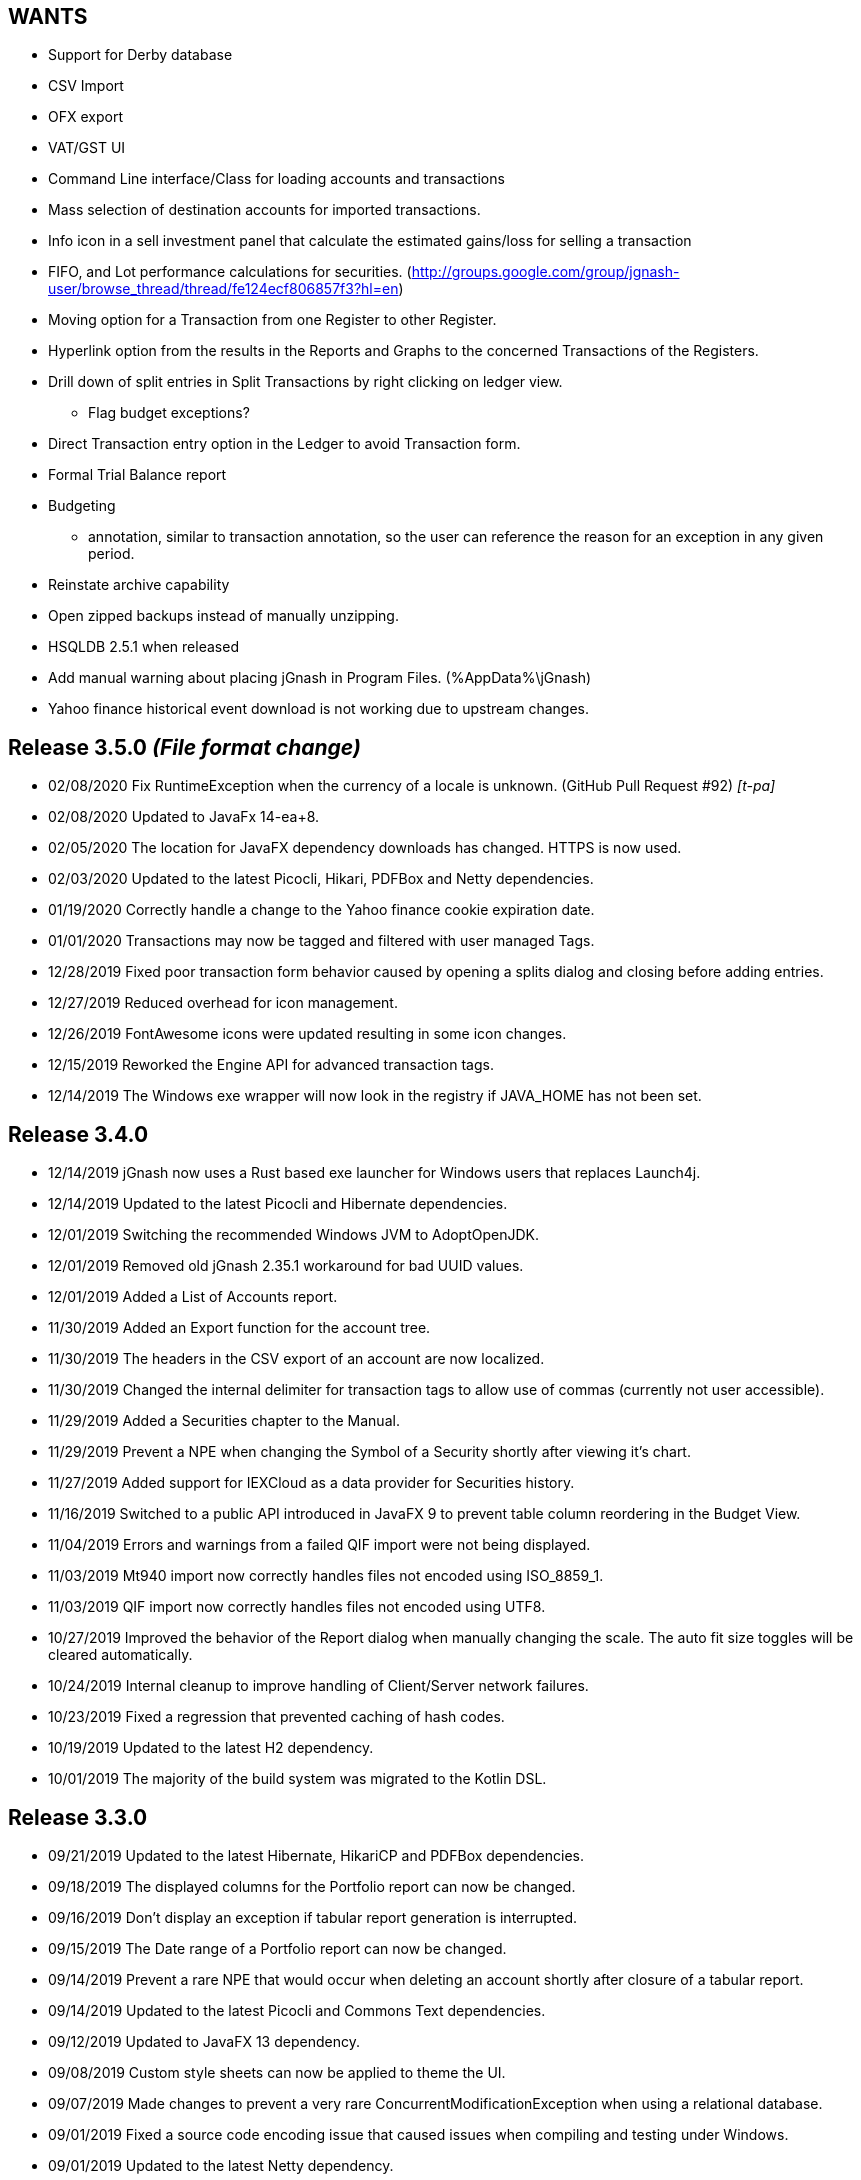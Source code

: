 == WANTS
* Support for Derby database
* CSV Import
* OFX export
* VAT/GST UI
* Command Line interface/Class for loading accounts and transactions
* Mass selection of destination accounts for imported transactions.
* Info icon in a sell investment panel that calculate the estimated gains/loss for selling a transaction
* FIFO, and Lot performance calculations for securities. (http://groups.google.com/group/jgnash-user/browse_thread/thread/fe124ecf806857f3?hl=en)
* Moving option for a Transaction from one Register to other Register.
* Hyperlink option from the results in the Reports and Graphs to the concerned Transactions of the Registers.
* Drill down of split entries in Split Transactions by right clicking on ledger view.
** Flag budget exceptions?
* Direct Transaction entry option in the Ledger to avoid Transaction form.
* Formal Trial Balance report
* Budgeting
** annotation, similar to transaction annotation, so the user can reference the reason for an exception in any given period.
* Reinstate archive capability
* Open zipped backups instead of manually unzipping.
* HSQLDB 2.5.1 when released

* Add manual warning about placing jGnash in Program Files. (%AppData%\jGnash)
* Yahoo finance historical event download is not working due to upstream changes.

== Release 3.5.0 __(File format change)__
* 02/08/2020 Fix RuntimeException when the currency of a locale is unknown. (GitHub Pull Request #92) _[t-pa]_
* 02/08/2020 Updated to JavaFx 14-ea+8.
* 02/05/2020 The location for JavaFX dependency downloads has changed.  HTTPS is now used.
* 02/03/2020 Updated to the latest Picocli, Hikari, PDFBox and Netty dependencies.
* 01/19/2020 Correctly handle a change to the Yahoo finance cookie expiration date.
* 01/01/2020 Transactions may now be tagged and filtered with user managed Tags.
* 12/28/2019 Fixed poor transaction form behavior caused by opening a splits dialog and closing before adding entries.
* 12/27/2019 Reduced overhead for icon management.
* 12/26/2019 FontAwesome icons were updated resulting in some icon changes.
* 12/15/2019 Reworked the Engine API for advanced transaction tags.
* 12/14/2019 The Windows exe wrapper will now look in the registry if JAVA_HOME has not been set.

== Release 3.4.0
* 12/14/2019 jGnash now uses a Rust based exe launcher for Windows users that replaces Launch4j.
* 12/14/2019 Updated to the latest Picocli and Hibernate dependencies.
* 12/01/2019 Switching the recommended Windows JVM to AdoptOpenJDK.
* 12/01/2019 Removed old jGnash 2.35.1 workaround for bad UUID values.
* 12/01/2019 Added a List of Accounts report.
* 11/30/2019 Added an Export function for the account tree.
* 11/30/2019 The headers in the CSV export of an account are now localized.
* 11/30/2019 Changed the internal delimiter for transaction tags to allow use of commas (currently not user accessible).
* 11/29/2019 Added a Securities chapter to the Manual.
* 11/29/2019 Prevent a NPE when changing the Symbol of a Security shortly after viewing it's chart.
* 11/27/2019 Added support for IEXCloud as a data provider for Securities history.
* 11/16/2019 Switched to a public API introduced in JavaFX 9 to prevent table column reordering in the Budget View.
* 11/04/2019 Errors and warnings from a failed QIF import were not being displayed.
* 11/03/2019 Mt940 import now correctly handles files not encoded using ISO_8859_1.
* 11/03/2019 QIF import now correctly handles files not encoded using UTF8.
* 10/27/2019 Improved the behavior of the Report dialog when manually changing the scale.  The auto fit size toggles
             will be cleared automatically.
* 10/24/2019 Internal cleanup to improve handling of Client/Server network failures.
* 10/23/2019 Fixed a regression that prevented caching of hash codes.
* 10/19/2019 Updated to the latest H2 dependency.
* 10/01/2019 The majority of the build system was migrated to the Kotlin DSL.

== Release 3.3.0
* 09/21/2019 Updated to the latest Hibernate, HikariCP and PDFBox dependencies.
* 09/18/2019 The displayed columns for the Portfolio report can now be changed.
* 09/16/2019 Don't display an exception if tabular report generation is interrupted.
* 09/15/2019 The Date range of a Portfolio report can now be changed.
* 09/14/2019 Prevent a rare NPE that would occur when deleting an account shortly after closure of a tabular report.
* 09/14/2019 Updated to the latest Picocli and Commons Text dependencies.
* 09/12/2019 Updated to JavaFX 13 dependency.
* 09/08/2019 Custom style sheets can now be applied to theme the UI.
* 09/07/2019 Made changes to prevent a very rare ConcurrentModificationException when using a relational database.
* 09/01/2019 Fixed a source code encoding issue that caused issues when compiling and testing under Windows.
* 09/01/2019 Updated to the latest Netty dependency.
* 08/26/2019 The selected file type was ignored when exporting a register and the extension was not specified within
             the filename.
* 08/25/2019 Properly restore the configured page size of a report if it's not a custom size.
* 08/25/2019 Expanded the auto-completion API to improve unit testing robustness.
* 08/25/2019 Fixed a regression that was causing a failure to load .h2.db files.
* 08/25/2019 Added a new option to save/restore prior report dates and added a Reset button.  The default start date
             is now the 1st day of the month.
* 08/12/2019 Backup files are no longer created unless the data file/database has been changed during a session.
* 08/11/2019 Consolidated CSS to make customization easier.
* 08/11/2019 Prevent a transaction form null pointer exception at shutdown when working with a multi-currency files.

== Release 3.2.1
* 08/10/2019 Updated to JavaFX 13-ea+11 dependency.
* 08/04/2019 Corrected the column sizing behavior of tabular reports with long values.
* 08/03/2019 Changed H2 relation databases to use Asynchronous access instead of NIO for safer file access.
* 08/03/2019 Fixed a bug that was causing File > Save As to force files to a .bxds file if a period existed within the
             file name's path other than the file extension.
* 08/03/2019 Internal deduplication and cleanup of relational database code.
* 08/03/2019 Update to the latest Hibernate dependency.
* 07/30/2019 Reduced console messages about ignored use of font Layout tables when creating tabular reports.
* 07/27/2019 Updated to the latest Commons Lang, Commons Text, Commons Collections, Commons CSV, Netty
             and Picocli dependencies.
* 07/23/2019 The Create / Modify Security form was not validating the reported Currency had been set.
* 07/21/2019 Fixed a very old UI bug that would prevent table column width restoration for locales that use a comma
             for a decimal separator.  It would also trigger unit test failures for the same locales.
* 07/09/2019 Fixed an issue that was preventing the jGnash.exe file from detecting Java on some systems.
* 07/09/2019 Improved bootloader behavior when determining "lib" location. (GitHub Issue #84) _[Raven Kopelman]_
* 07/07/2019 Selected tabular rows may now be copied to the clipboard using CTRL-C.

== Release 3.2.0
* 07/05/2019 Fixed a bug that was preventing entry of investment transaction gains or losses without using the detailed
             entry form and specifying a gains and loss account.
* 07/05/2019 Fixed a bug that was causing backup files and database conversions to save in the wrong location or
             fail completely if a period existed within the file name's path other than the file extension.
* 07/05/2019 The style of selected odd rows of TreeTables were not consistent with even rows.
* 06/30/2019 Updated to latest Netty and PDFBox dependencies.
* 06/30/2019 The manual was missing from the distribution.
* 06/30/2019 Converted the manual to Latex and moved to manual process to improve build performance.
* 06/15/2019 Improved the speed of detecting a non converging IRR calculation.
* 06/15/2019 Protect against Reminders without descriptions.
* 06/14/2019 Tabular reports may now be exported to a spreadsheet.
* 06/01/2019 Updated to the latest Hibernate dependency.
* 05/26/2019 The current budget period is now highlighted for easier identification.
* 05/26/2019 Selected table rows were not using the user configured focus color.
* 05/22/2019 Added a context menu to copy selected transactions to the clipboard.

== Release 3.1.0 __(File format change)__
* 05/19/2019 Added a Today button to the Budget toolbar for easy refocus of the current period.
* 05/18/2019 The starting month for Budgets is now configurable.
* 05/04/2019 Correction for reports with running totals between periods incorrectly hiding accounts when the
             'hide zero balance accounts' box is selected.
* 05/03/2019 Improved the size behavior for Alert dialogs on 4K displays (GitHub Issue #82)
* 05/02/2019 Updated to the latest Netty dependency.
* 04/28/2019 Cleaned up selection focus visual issues in the Budget view caused by poor JavaFX behavior.
* 04/28/2019 Protect against unwanted Budget column reordering.
* 04/28/2019 The account column width may now be changed in the Budget view.
* 04/28/2019 Updated to JavaFX 12.0.1 dependency
* 04/27/2019 The rounding mode and scale for Budgets is now configurable.
* 04/24/2019 A JavaFX exception was being thrown during underlying changes to a budget.

== Release 3.0.4
* 04/15/2019 The jGnash launch script now works correctly when double clicked in MacOS. (GitHub Pull Request #80) _[Pranay Kumar]_
* 04/14/2019 Disable the Portfolio report if there are not any investment accounts.
* 04/14/2019 A NPE could occur if the last investment account was deleted after showing the Portfolio report.
* 04/13/2019 Eliminated zero width spaces from the export of a register to a xls/xlsx file.
* 04/13/2019 Updated to latest POI and PDFBox dependencies.
* 04/07/2019 A Reminders chapter was added to the manual.
* 04/09/2019 Made the Enabled check box of the New Reminder dialog enabled by default.
* 04/07/2019 Improved shutdown speed if background events are occurring.
* 04/05/2019 Made internal changes to prevent race conditions during a shutdown.
* 04/05/2019 Calculate opening balance if user changes reconcile date. (GitHub Pull Request #79) _[Pranay Kumar]_
* 04/04/2019 Prevent an NPE caused by a race condition between recurring transactions being processed and an
             application shutdown in process. (GitHub Issue #78)
* 04/04/2019 Prevent accumulation of stale internal listeners that would result in wasted system memory and a slowdown
             during a long running session.

== Release 3.0.3
* 04/01/2019 Enhanced error handling for relational database to make identification of errors easier.
* 04/01/2019 Correct validation of numeric input when using a comma as a decimal separator. (GitHub Issue #77)

== Release 3.0.2
* 03/31/2019 Closing a register window with CTRL-F4 was not working.
* 03/31/2019 Added a command line option to bypass the bootloader.
* 03/31/2019 The wrong version information was being reported on the console when requested.
* 03/30/2019 Automatic column widths will now update correctly if numeric or date formats change.
* 03/30/2019 Use a full commodity format for the Total column in the investment register.
* 03/30/2019 Changes to preferred date and numeric formats will now trigger an immediate update of the active register.
* 03/29/2019 Improved detection and handling of invalid decimal input.
* 03/29/2019 Removed direct print support from the report dialog.  The user can use save the PDF and print it.
* 03/28/2019 Reimplemented the page format dialog for reports to address OSX issues and to allow custom paper sizes.
* 03/28/2019 Prevent an NPE from a race condition between a background security price update and an application shutdown.
* 03/27/2019 Prevent an NPE from occurring when closing after a report has been shown and GC is slow.
* 03/26/2019 Improved the update behavior when performing a Save As and when packing databases.
* 03/26/2019 The pack database action was not listing .mv.db files.
* 03/24/2019 Cleanup of language files to make translation and updates easier.

== Release 3.0.1
* 03/22/2019 Corrected a very rare concurrency exception when retrieving investment accounts using a relational database.
* 03/23/2019 Updated to the latest Hibernate dependency.
* 03/22/2019 Updated Russian translation. _[pchurzin]_
* 03/22/2019 Reporting would fail if Java encountered a font file it did not like.
* 03/21/2019 Fixed wrong currency symbol in Debit/Credit Columns if using a full format. (GitHub Issue #75)
* 03/19/2019 Do a better job of reporting bootloader network errors.
* 03/19/2019 Disabled Ctl-C shortcut for closing a file (Conflicts with a paste command).
* 03/18/2019 Prevent an exception from occurring if a default directory does not exist.
* 03/16/2019 Changed the download link in the Windows launcher to use a correct JDK.

== Release 3.0.0
* 03/14/2019 Updated to the latest H2 and Netty dependencies.
* 03/13/2019 Control of report resolution was added to the Balance Sheet and Net Worth reports.
* 03/12/2019 Corrected localization issues with the Default Currency and Locale selection dialogs.
* 03/12/2019 Updated to JavaFX 12 (Java 11 Compatible).
* 03/10/2019 Made the Options dialog accessible without a file loaded.
* 03/10/2019 Number formats can now be chosen using the Options dialog and are more consistent.  This allows full
             control of the display of register values and provides a work around for a known JDK 11 bug.
* 03/10/2019 Date format selection was moved to the Formats Tab in the Options dialog for UI consistency.
* 03/08/2019 Disabled generation of the faulty -fx.bat file in the distribution.
* 03/07/2019 Decimal fields now use an internal math interpreter instead of the Javascript interpreter.
* 03/05/2019 Updated to latest h2, Apache Poi, and sl4j dependencies.
* 03/05/2019 Minor internal changes to take advantage of Java 11 APIs.

== Release 3.0.0-b1
* 02/27/2019 jGnash is designed to operate with Java 11 and newer.
* 02/27/2019 Removed support for old Swing UI.
* 02/27/2019 Jasper is no longer used for report generation.  jGnash now uses it's own internal reporting API.

== Release 2.36.2
* 02/17/2019 Fixed an issue preventing the old Swing UI from running with Java 11 (Swing).
* 02/10/2019 Prevent an exception when importing odd OFX files using an XML declaration. (GitHub Issue #72)
* 02/10/2019 Update to the latest Hibernate, Netty, and HikariCP dependencies.  This improves compatibility with Java 9+.
* 01/14/2019 jGnash would not start on a early access version of Java 8 (Swing, Fx, GitHub Issue #71)
* 01/11/2019 Corrected an exception when the date picker was cleared and focus was lost (Fx, GitHub PR #70) _[pchurzin]_
* 12/24/2018 Updated Polish translation (Swing, Fx) _[Sławomir Szarkowicz]_
* 12/24/2018 Fixed several localization issues reported by Sławomir Szarkowicz.
* 12/24/2018 Corrected a Runtime exception when trying to create a new file for locales without a country specified (JavaFx, Bug #65) _[valnaumov]_

== Release 2.36.1
* 11/06/2018 Updated to the latest Commons CSV dependency.
* 11/05/2018 Potential fix for a ConcurrentModificationException when changing budget properties (Swing, Bug #64)
* 11/04/2018 Updated to the latest Hibernate, Netty, XStream, and JUnit dependencies.
* 11/01/2018 Adjust width of the date column to match entry format and font scale. (Fx, GitHub Issue #63)
* 10/07/2018 Improved handling of OFXv2 files with incorrectly escaped XML characters. (Swing, Fx, GitHub Issue #61)
* 10/01/2018 Currency exchange rate is working again.  Yahoo continues to lock down their API. (Swing, Fx) _[Pranay Kumar]_
* 10/01/2018 Updated German translation. (Swing, Fx) _[Alex Werz]_
* 09/30/2018 Fixed an NPE when an ISIN was not specified for a security. (Swing, Fx) _[Pranay Kumar]_
* 09/16/2018 The new file wizard would not behave correctly if the task list was used instead of stepping sequentially
             using the Next button. This also impacted the Import Wizard. (Fx)

== Release 2.36.0
* 09/13/2018 Enhanced the MT940 parser to allow for an optional currency designator in decimal values. (Swing, Fx) _[Alex Werz]_
* 09/13/2018 Reinstated check and correct for data files with multiple root accounts and config objects. (Swing, Fx)
* 09/13/2018 The Fx interface now uses picocli for command line processing. (Fx)
* 09/13/2018 The old Swing interface no longer supports command line processing. (Swing)
* 09/10/2018 Fixed a bug that was preventing initialization of a new user specified portable preference file. (Fx)
* 09/09/2018 Fixed a random stability issue with client / server operation discovered during unit testing. (Swing, Fx)
* 09/09/2018 Updated to the latest Apache POI dependency.
* 09/09/2018 Updated manual with proper use of escape characters on the command line for file names.
* 09/06/2018 Dropped use of log4j as it is no longer a needed dependency.

== Release 2.35.1
* 08/26/2018 Updated to the latest Netty dependency.
* 08/25/2018 Fixed a bug when loading files using a very old UUID format. (Swing, Fx)
* 08/24/2018 Fixed several large memory leaks in the jGnashFx user interface. (Fx)
* 08/18/2018 Tightened up API for adding and removing securities to accounts to prevent corruption.
* 08/17/2018 Updated to the latest Hibernate dependency.

== Release 2.35.0 __(File format change)__
=== Notes:
Relational databases will need to be saved to a .xml or .bxds file format in the prior release of jGnash.  They may
be saved back to a relational database format afterwards.

* 08/12/2018 Fixed a layout bug that was preventing the Investment Transaction dialog from showing the full form.  (Fx)
* 08/12/2018 Improved the layout behavior of the Transaction dialog.  (Fx)
* 08/12/2018 Fixed a bug that was causing decimal artifacts to occur in empty rows of the reminders table when using
             Java 10. (Fx)
* 08/12/2018 Prevent an "illegal reflective access operation" from occurring on Java 9 and newer.
* 08/10/2018 Reimplemented the detailed gains and loss control to support use in Java 10. (Fx)
* 07/29/2018 Changes were made to make migration to Java 10+ easier.
* 07/29/2018 Use Stax instead of kxml to make migration to Java 10+ easier.
* 07/28/2018 Migrated test system to JUnit 5.
* 07/28/2018 Updated to the latest Netty dependency.
* 07/06/2018 Reduced memory usage and improved performance for relational database users.
* 07/01/2018 Removed support for handling old XML file formats from 2017 and detection of 1.x files.
* 07/01/2018 Removed Dump Heap button from Console Dialog because API use is restricted in Java 9 and newer. (Swing)
* 06/24/2018 Replaced c3p0 with HikariCP for reduced application size and improved performance.
* 06/24/2018 Updated to the latest Hibernate dependency.  This breaks schema compatibility with older relational
             database files.
* 06/24/2018 Dropped support for the old jgnash Hibernate persistence unit / schema.

== Release 2.34.1
* 06/07/18 Updated Russian translation. (Swing, Fx) _[pchurzin]_
* 06/07/18 Updated to the latest Hibernate, Netty, Hsqldb, and DynamicJasper dependencies.
* 06/06/18 Remove stale relational database lock files if a crash had occurred.
* 03/28/18 Updated to the latest H2 dependency.
* 02/06/18 Improved snooze behavior for reminders. (Fx) _[leeboardtools]_
* 02/05/18 Corrected a race condition in the transaction register that would cause a rare sorting issue and IndexOutOfBoundsExceptions. (Fx)
* 02/03/18 Updated to the latest Netty dependency.
* 02/02/18 Corrected an IllegalStateException when manually reconciling transactions. (Fx)
* 01/12/18 Nested Investment accounts were summing with small fractional errors depending on Market price. (Swing, Fx)

== Release 2.34.0
* 01/06/18 Significant update to the Polish translation _[Sławomir Szarkowicz]_
* 01/06/18 Updated to latest Netty dependency.
* 12/10/17 Another significant update for the zh-ch locale translation. (Swing, Fx) _[kevinzhwl]_
* 12/02/17 The Portfolio report now calculates Internal Rate of Return. (Swing, Fx) _[t-pa]_
* 11/28/17 Improve MT940 import to handle Kontobezeichung (Swing, Fx) _[laeubi and sschuberth]_
* 11/22/17 Prevent a deadlock due to a poor or corrupt printer configuration at the OS level. (Swing, Fx)
* 11/22/17 Fixed a Platform thread exception on exit when the application was closed soon after closing a Reminder dialog. (Fx)
* 11/19/17 Expanded the import filter script interface to allow advanced manipulation of ImportTransactions. (Fx)
* 11/18/17 Switched from Opencsv to Apache Commons CSV for exports to reduce distribution size and dependencies. (Swing, Fx)

== Release 2.33.2
* 11/12/17 The opening Reconcile dialog now has a button to calculate ending balance based on the closing date. (Fx) _[Pranay Kumar]_
* 11/11/17 The Reminders dialog would not close properly if dismissed with a button. (Fx)
* 11/11/17 The Reminders dialog was not correctly restoring the last used snooze period. (Fx)
* 11/11/17 Corrected a Hibernate configure error for Account objects that may have been causing subtle bugs. (Swing, Fx)
* 11/08/17 New workaround for Yahoo discontinuing a portion of their Securites history API. (Swing, Fx)
* 11/06/17 Correct handling of special characters when importing OFX files. (Swing, Fx, GitHub Issue #35)
* 11/06/17 Ignore cash transfers for dividends in realized gains calculations. (Swing, Fx) _[t-pa]_
* 11/06/17 Significant update for the zh-ch locale translation. (Swing, Fx) _[kevinzhwl]_
* 10/22/17 Updated to latest Hibernate and Netty dependencies.
* 08/19/17 Switched from a MD5 to SHA-256 hash function for encrypted client / server operation. (Swing, Fx)
* 08/19/17 Protect against the import of an OFX file with malicious content. (Swing, Fx)

== Release 2.33.1
* 08/18/17 Corrected an issue with optimal Date storage in xml and bxds files caused by a regression introduced in 2.33.0
* 08/16/17 The OFX export will now generate required information for transfer between accounts. (Swing, Fx)
* 08/15/17 Simple use of portable preferences was failing with use of -p or --portable. (Swing, Fx)
* 08/15/17 Display a console message with the successful uninstallation of application preferences. (Swing, Fx)
* 08/15/17 The command line help system was not being displayed on the console correctly. (Swing, Fx)
* 08/14/17 OFX import now supports transfers between accounts. (Fx)
* 08/13/17 The open dialog was incorrectly allowing selection of a file when a remote connection was selected. (Fx)
* 08/13/17 Internal were changes made to allow operation with Java 9 with the addition of the command line option
           `--add-modules java.xml.bind`. (Swing, Fx)

== Release 2.33.0
* 08/11/17 Updated to the latest Netty dependency.
* 08/09/17 Implemented amortized payments for the Fx interface. (Fx)
* 07/31/17 Build system has been converted to Gradle.  Unix executable shell scripts are now provided.
* 07/31/17 Updated to the latest jopt-simple dependency.
* 07/09/17 Updated to the latest DynamicJasper and JasperReports dependencies.
* 07/09/17 Updated to the latest Apache POI dependency.
* 07/02/17 Further improvements to handling Yahoo Fiance API errors.
* 07/02/17 Potential fix for a Budget Exception occurring when OSX users are using a relational database.
* 06/19/17 Added a command button to execute a Reminder on demand. (Fx)
* 06/16/17 Updated to the latest Netty dependency.
* 06/16/17 Updated to the latest XStream dependency.
* 06/16/17 Updated to the latest H2 database dependency.

== Release 2.32.0
* 06/13/17 Updated to the new Yahoo Finance API for retrieving historical stock price information.
* 06/12/17 The security history chart would incorrectly show a prior chart if no data existed. (Fx)
* 06/11/17 Updated to the new Yahoo Finance API for retrieving dividend and stock split information.
* 06/03/17 Expanded the manual content for importing transactions.
* 06/03/17 Fixed a regression that was preventing the selection of the transaction's account when importing. (Fx)
* 05/30/17 Added the ability to pre-process imported transaction memos and payees using user supplied JavaScript. (Fx)
* 05/28/17 Minor improvements to the button behavior when editing the transaction number list. (Fx)
* 05/22/17 Updated to the latest Netty dependency.
* 05/14/17 Minor internal changes to remove the dependency on ControlsFX. (Fx)
* 05/14/17 The Enter button should be disabled if the form is not valid for investment transactions and split entries. (Fx)
* 05/13/17 Reworked exchange rate popup because display quality was inconsistent when first shown. (Fx)
* 05/11/17 Fixed missing icons for the currency exchange rate dialog. (Fx)

== Release 2.31.0
* 05/10/17 Added a General configuration option to allow full manual control of table column widths. (Fx)
* 05/10/17 The Options dialog now remembers the last tab that was used. (Fx)
* 05/08/17 Corrected handling of OFX files written with a windows-1252 character set. (Swing, Fx)
* 05/08/17 Prevent ghosting horizontal scrollbars when resizing the main window. (Fx)
* 05/07/17 Table Column sizes (register & reconcile) are now correctly remembered, restored, and scaled. (Fx)
* 05/06/17 Updated to the latest Netty dependency.
* 05/06/17 The reminder dialog now closes itself automatically if it was shown in the background while a file close was
           started concurrently. (Fx)
* 04/28/17 Dependency on FontAwesomeFx is no longer needed. (Fx)
* 04/24/17 Updated to the latest H2 database dependency.
* 04/17/17 Yahoo Security Download now requires use of HTTPS for downloads. (Swing, Fx)
* 04/17/17 Improved sizing of the open dialog for the Fx interface (Fx, GitHub Issue #25) _[Pranay Kumar]_
* 04/17/17 Cleaned up build system.  JGoodies dependencies now come from Maven Central
* 04/15/17 Updated to the latest Hibernate and HSQLDB dependencies.
* 04/10/17 Corrected an IndexOutOfBoundsException occurring during Transaction import (OFX, QIF) of a quantity not large
           enough to fill the table. (Fx)
* 04/09/17 Entry of date separators is now more flexible and allows use of ',' '.' '/' and '\' characters for all locales. (Fx)
* 04/09/17 Relaxed date entry requirements.  Single digit months may be now be typed in. (Swing, Fx)
* 04/09/17 The Account Register report was not reporting split entries correctly and consistent with the UI. (Fx)

== Release 2.30.0
* 04/09/17 Fixed a bug that was causing Buy and Sell transactions not using the cash balance of the investment account
           to generate an incorrect cash account amount. (Fx)
* 04/06/17 Fixed an issue with importing OFX 1.x files with ugly white space formatting. (Swing, Fx)
* 03/30/17 Added support for the H2 MVStore database file format.
* 03/30/17 Updated to the latest H2 database dependency
* 03/26/17 Updated to the latest Hibernate dependency.
* 03/25/17 The payee for Reinvested Dividends was not being generated correctly. (Swing, Fx)
* 03/24/17 OFX import of investment transactions is supported for Buys, Sells, Dividends, and Reinvested Dividends.
* 03/22/17 Corrected a random IllegalStateException occurring during transaction edits. (Fx)
* 03/11/17 Updated to the latest Netty dependency.

== Release 2.29.0
* 02/25/17 Improved UI performance when performing large batch updates of transactions. (Fx, GitHub Issue #23)
* 02/24/17 Updated to the latest Hibernate dependency.
* 02/22/17 Backup files were not being preserved correctly in some instances depending on the pattern of the file names
           in the same directory and if they contained a '-' character. (Swing, Fx)
* 02/13/17 jGnashFx Users are required to use Java 8 Update 71 or newer due to critical Java bugs. (Fx)
* 02/11/17 Clicking on an Income or Expense bar within the Income Expense Bar Chart will show the details for the
           period within a pie chart. (Fx) _[Pranay Kumar]_
* 02/07/17 Improved UI behavior when performing a large batch delete of transactions. (Fx)
* 02/06/17 An OFX import now prevents initial assignment to the wrong account type. (Fx)
* 02/03/17 Updated to the latest Netty and JOpt Simple dependencies.
* 02/01/17 Fixed a StringIndexOutOfBoundsException that was occurring when escaping out of a text field on MacOS. (Fx)
* 01/30/17 Fixed a NPE that was occurring when importing transactions. (Fx)
* 01/30/17 Corrected an OFX import regression that reduced effectiveness of detecting a duplicate import. (Swing, Fx)
* 01/29/17 Entity trash was being checked too frequently. (Swing, Fx, GitHub Issue #21)

== Release 2.28.4
* 01/26/17 Fixed an OFX import bug.  File header was in an unanticipated format that prevented correct identification.

== Release 2.28.3
* 01/23/17 Manual was expanded with specifics of transaction entry
* 01/20/17 Updated to the latest Hibernate and HSQLDB dependencies.
* 01/18/17 Corrected a performance regression loading and saving bxds and zip files introduced in 2.28.0.
* 01/17/17 Updates and  corrections to translations.  Parts of text for some languages were corrupt due to an editor bug.
* 01/15/17 More stability improvements when under heavy background loads and using a relational database.

== Release 2.28.2
* 01/14/17 Corrected a bug with file locking on Windows OS.
* 01/14/17 Added the Account and Amount columns to the Reminders table. (Fx)
* 01/14/17 Corrected errors with the Polish translation. (Sławomir Szarkowicz)
* 01/14/17 Fixed a regression that removed the Ticker/Investment column from the Investment account register. (Fx)

== Release 2.28.1
* 01/14/17 Corrected issues with inconsistent behavior of the reported memos of split transactions. (Swing, Fx)
* 01/14/17 Updated to the latest Netty dependency.
* 01/08/17 The Investment Register was not sizing the Quantity column correctly. (Fx)
* 01/08/17 Fixed an IllegalArgumentException that was occurring if the option "Next time jGnash starts" was used when
           dismissing the Reminders dialog. (Fx)
* 01/08/17 jGnash now uses a priority based model for the handling of internal tasks to prevent deadlocks from
           background operations.  This corrects some reported bugs with random freezing and hanging of the UI. (Swing, Fx)
* 01/07/17 Updated to the latest Hibernate dependency.
* 12/01/16 Corrected an NPE that was occurring during import of a OFX/QFX files. (Fx)
* 11/30/16 Improved the behavior of background removal of securities history.

== Release 2.28.0
* 11/27/16 Added the transaction timestamp to the CSV export. (Swing, Fx)
* 11/27/16 The xls and xlsx Account exports were broken by the addition of timestamps in Release 2.27.0. (Swing, Fx)
* 11/27/16 Updated to the latest Hibernate, DynamicJasper, JasperReports and OpenCSV dependencies.
* 11/26/16 The Account Register report was broken by the addition of timestamps in Release 2.27.0. (Fx)
* 11/26/16 An exception was occurring if Budgeting was being used and the window was too small to display data. (Fx)
* 11/26/16 Corrected sizing issues in the Budget interface if the screen was very wide and the budget was configured to
           use a small number of periods. (Fx)
* 11/26/16 Column widths are preserved so automatic column width resizing is less notable. (Fx)
* 11/26/16 Fixed a NPE triggered by a file load while a file is already being loaded. (Fx)
* 11/24/16 Columns were not resize correctly when adding or removing transactions. (Fx)
* 11/24/16 Delay the upgrade notification a bit more for a cleaner startup for some users. (Fx)
* 11/23/16 Added capability to cull down unneeded securities history as a background operation. This can reduce file
           size and improve overall performance. (Fx)
* 11/23/16 Improved performance when using a relational database and updating securities history. (Swing, Fx)
* 11/20/16 jGnash would stall and appear to be hung if a large group of transactions or security history was being
           removed when using a relational database. (Swing, Fx)
* 11/14/16 Corrected a rare ConcurrentModificationException on systems under heavy loads. (Swing, Fx)
* 11/08/16 Account ComboBox selection can be made using the first letter of the account. (Fx) _[Pranay Kumar]_
* 11/08/16 Up and Down arrows can be used for selection within the Transaction number box
* 11/05/16 Improved visual feedback for placeholder accounts and sums in the Budget interface. (Fx) (Feature Request 116)

== Release 2.27.0
* 11/05/16 Improved window positioning behavior on multi-monitor systems. (Fx)
* 11/05/16 The Budget Goals dialog had the wrong title and layout behavior was poor. (Fx)
* 11/03/16 Budgets results may now be display as running totals instead of per period values. (Fx)
* 10/26/16 Improved the density and layout stability of the budget view. (Fx)
* 10/24/16 Added selection buttons to the Reminders notification dialog to reduce required effort. (Fx)
* 10/24/16 The Periodic Account Balance chart was improved with more selectable periods and better button names. (Fx)
* 10/24/16 The Income and Expense bar chart was freezing due to an infinite loop. (Fx) _[Pranay Kumar]_
* 10/24/16 Improved stability of test and build for slow or virtualized systems.
* 10/23/16 The focus and accent colors for the Fx UI can now be changed. (Fx)
* 10/22/16 Corrected some font scaling issues within the UI. (Fx)
* 10/22/16 Improved column layout behavior when changing the default font scale. (Fx)
* 10/18/16 Transaction timestamps are now strictly controlled.  Alternation of a transaction including reconciliation
           will alter the timestamp.
* 10/18/16 A transaction entry timestamp column has been added to the register.  It is hidden by default. (Fx)
* 10/17/16 Prevent an IllegalArgumentException from occurring if a default or prior directory is missing when attempting
           to select a file. (Fx)
* 10/16/16 Added an option to control how Bayesian model matches transactions to accounts when importing. (Fx)
* 10/16/16 Make the last selected transaction account sticky for the OFX/QIF/MT940 Import wizard. (Fx)
* 10/14/16 The OFX/QIF/MT940 Import wizard was not displaying consistent precision for transaction amounts. (Fx)

== Release 2.26.1
* 10/13/16 Binary and XML files were not loading in the Fx interface. (Fx)

== Release 2.26.0 __(File format change)__
=== Notes:
H2 databases will be upgraded automatically.

HyperSql (*.script) databases will need to be saved to another file format in the prior release of jGnash.  They may
be saved back to a HyperSql database afterwards.

* 10/12/16 Added an option to invert the sign of Credit, Liability, Equity, and Income accounts for the Periodic
           Account Balance chart.
* 10/10/16 Fixed another transaction and security history concurrency bug for relational databases. (Swing, Fx)
* 10/09/16 The initial check for recurring transactions / reminders was taking too long. (Fx)
* 10/04/16 Add utility method to pack and upgrade older databases. (Fx)
* 09/07/16 Added work around for JavaFx bug JDK-8132897. Using a ComboBox was causing an application crash when running
           on the Windows platform. (Fx)
* 09/03/16 Improved predictability of the sort order of transactions with the same date without an assigned transaction
           number. (Swing, Fx)
* 08/29/16 Internal cleanup, removal of duplicated code.
* 08/28/16 The Open dialog was not behaving correctly if a remote connection was used for the prior session. (Fx)
* 08/21/16 Updated to the latest Hibernate dependency.  HyperSql (*.script) users will need to save to a different file
           format before updating to this release.  You may revert back to HyperSql after the upgrade.
* 08/21/16 Removed support for corrections to older file formats (Prior to release 2.22.0).  Existing files must have
           been loaded with jGnash release 2.22 - 2.25 prior to using with this release.

== Release 2.25.0
* 08/20/16 JavaFx interface is now considered stable for daily use.  Remove -ea suffix off executables. (Fx)
* 08/16/16 Fixed a rare transaction and security history concurrency bug for relational databases. (Swing, Fx)
* 08/11/16 Running totals for Spit transaction forms were not updating correctly. (Fx)
* 07/10/16 Command line options have changed, they now use '--' instead of '-'. See the manual for details. (Swing)
* 07/05/16 Integrated help has been removed from the Swing interface.  Help is provided with the supplied Manual.pdf.
         The old help system was limiting the type and quality of documentation that could be generated. (Swing)
* 07/05/16 The Check Designer Dialog button texts were not displayed correctly. (Swing)
* 07/04/16 The mt940 import now works with the Fx interface. (Fx)
* 07/04/16 Plugin API has been changed to allow a plugin to support the Swing and Fx interface. (Swing, Fx)
* 07/02/16 Plugin API implemented for the Fx interface. (Fx)
* 06/30/16 Plugins may now be placed in $HOME/.jgnash/plugins for *nix based OS's or
         C:\Users\user\AppData\Local\jgnash\plugins for Windows users. This makes upgrades easier for custom plugins.
* 06/26/16 Plugins were not being loaded from the correct location.  This prevented the mt940 plugin from loading. (Swing)
* 06/26/16 Added print capability and a status bar to the transaction attachment viewer. (Fx)

== Release 2.24.0
* 06/23/16 Improved performance for loading large files, working with large accounts and reports. (Swing, Fx)
* 06/22/16 Fixed some bugs related to editing of split transactions. (Fx)
* 06/22/16 Enable use of concatenated memos within the Swing interface. (Swing)
* 06/19/16 Improve handling of JDBC connection errors. (Swing, Fx)
* 06/19/16 The Fx UI would not completely shut down in some rare instances. (Fx)
* 06/18/16 Shutdown of server was not working correctly. (Fx)
* 06/17/16 Implemented use of command line options for the Fx interface.  (Fx)
* 06/09/16 Implemented the Payee Pie chart for the Fx interface.  (Fx)
* 06/02/16 The Income and Expense Pie chart now uses a DoughnutChart variation. (Fx)
* 05/27/16 Update to the latest Netty and include only the needed dependencies. (Swing, Fx)
* 05/26/16 Improved the name of the application in the OSX and Gnome global menu. (Fx)

== Release 2.23.0
* 05/14/16 Added the Periodic Account Balance report. (Fx)
* 05/04/16 Implemented the Reminders dialog for the FX interface. (Fx)
* 05/03/16 Implemented the "Shutdown Server" command for the FX interface. (Fx)
* 05/03/16 Added access to the Budget Manager from the Tools Menu. (Fx)
* 05/02/16 Implemented "File | Save As" capability for the FX interface. (Fx)
* 05/02/16 Implemented Password Change capability for relational databases. (Fx)
* 05/01/16 Modified transactions were not refreshing consistently in the register table. (Fx)
* 04/26/16 Fixed import of an account tree when using a relational database. (Swing, Fx)
* 04/25/16 Added Account structure import and export capability. (Fx)
* 04/24/16 Display a wait indicator when a generating a large report. (Fx)
* 04/24/16 Added the Account Register Report. (Fx)
* 04/24/16 Added a Memo specific column to the investment register table and separated the Investment column (Fx)
* 04/17/16 Added an option to the split entry dialog to automatically concatenate the memos of split transactions.
         This will reduce file size if used and reduces split transaction entry effort. (Fx)
* 04/15/16 Display a message at startup when a newer version is available for download. (Swing, Fx)
* 04/10/16 Language files now use UTF-8 file encoding. (Swing, Fx)

== Release 2.22.1
* 04/03/16 Fix for Fx UI font scaling issues for locales that use a comma for the decimal separator. (t-pa)
* 03/29/16 Preserve the tree structure in budget exports. (t-pa)
* 03/28/16 Fixed random deadlocks when loading budgets in the Swing interface. (t-pa)
* 03/28/16 Corrected budget calculations for mixed child account types. (t-pa)
* 03/28/16 Added Polish translation (Sławomir Szarkowicz)
* 03/22/16 Fixed broken OFX export.
* 03/09/16 Correct issues with table column widths sizing themselves incorrectly. (Fx)
* 03/07/16 Budgets were not calculating net period amounts correctly for income and expense accounts. (Bug #216) (Swing, Fx)
* 02/28/16 Enable automatic load of the last file for the Fx interface. (Fx)
* 02/28/16 Force the Fx interface on Windows to use 95% font scaling for work around potential Hi-DPI display bugs. (Fx)
* 02/28/16 NPE was occurring when editing transactions with an empty payee or memo's. (Fx)
* 02/28/16 OFX/QFX files with a capitalised file extension were not visible for import. (Fx)

== Release 2.22.0 __(File format change)__
* 02/20/16 Fixed behavior of manual date input.  It would sometimes reposition the caret and ignore input. (Fx)
* 02/18/16 Fixed a bug that was preventing removal of stale data from the relational database file formats.
* 02/14/16 Changed storage format for Budgets
* 02/09/16 Enable Menu mnemonics for platforms that support it (Fx, Windows).  Changed mnemonics design so it is easier
         for translation and works for both Swing and Fx interfaces.
* 02/08/16 Added the Net Worth Report. (Fx)
* 02/06/16 Added the Balance Sheet Report. (Fx)
* 02/05/16 Added the Profit Loss Report. (Fx)
* 01/29/16 Added the Portfolio Report. (Fx)
* 01/29/16 The running balance in the register was not updating correctly with transaction changes. (Fx)
* 01/25/16 The transaction number ComboBox would not always capture a manually entered value. (Fx)
* 01/18/16 Incorrect accounts were available for selection in the account ComboBox. (Fx)
* 01/10/16 Added the Monthly Account Balance CSV export report to the jGnashFx UI. (Fx)

== Release 2.21.0
* 01/09/16 Fixed a bug that was causing Investment Accounts to loose Securities resulting in exceptions.  It was triggered
         when a Security was added to more than one Investment Account and only users of a relational database would be
         impacted. Files will be repaired automatically (Swing, Fx)
* 01/06/16 Fixed a regression that was preventing creation of new Reminders. (Fx)
* 01/06/16 The Reminder table was not updating correctly after a new recurring event had occurred. (Fx)
* 01/04/16 The Account type was being corrupted for top level accounts when editing properties. (Fx)
* 01/04/16 The default account type was not the same as the parent when creating a new account. (Fx)
* 12/27/15 Set an explicit and stable sort order for budget account groups. (Swing, Fx)
* 12/14/15 Added an Income / Expense Bar Chart report to the jGnashFx UI. (Fx)
* 12/13/15 Month labels for tabular reports were off by one. (Swing)
* 12/13/15 Added the Profit and Loss text report to the jGnashFx UI. (Fx)
* 12/12/15 Added an Income / Expense Pie Chart report to the jGnashFx UI. (Fx)
* 12/12/15 The Profit and Loss text report was failing to execute. (Swing)
* 12/08/15 An option to remember the last used transaction tab has been added. (Fx)
* 12/07/15 An option to change button order has been added if you do not like the OS default. (Fx)
* 11/27/15 The budget view will automatically focus the current period when first displayed. (Fx)
* 11/27/15 Fixed an IndexOutOfBounds exception when reducing the displayed period count for a budget. (Fx)
* 11/27/15 Improved column sizing for the account summary table within the budget view. (Fx)
* 11/26/15 Improved general dialog sizing and positioning behavior. (Fx)
* 11/24/15 The transaction register may now be filtered/searched by date, reconciled state, memo, and payee. (Fx only)

== Release 2.20.0
* 11/22/15 Fixed several potential locale specific bugs.
* 11/17/15 Added a context menu to the account tree table. (Fx)
* 11/16/15 Right aligned decimal values in the account tree table. (Fx)
* 11/16/15 Fixed the account code editing behavior from within the account tree table. (Fx)
* 11/16/15 Completed implementation of Budgeting for the jGnashFx UI.
* 11/15/15 Reduced distribution size by excluding compile time dependencies.
* 11/11/15 Budgeting now uses the ISO 8601 standard for handling weekly periods for consistency. (Swing)
* 11/11/15 Fixed several budgeting bugs related to 53 week years. (Swing)
* 11/10/15 Fixed an error that would occur when creating a new file and the given filename extension did not match the selected file type. (Fx)
* 11/10/15 Duplicate tabs were being created and an exception thrown when creating a new file. (Fx)
* 11/05/15 Added the ability to change the default date format to something other than the locale default. (Swing, Fx)
* 10/31/15 Fixed a file version check bug that was causing asset and liability accounts to lose their budget visibility.
* 10/31/15 Internal test framework should not leave files lying around anymore.
* 10/28/15 Fixed a bug with account combos not retaining their initial value. (Fx)
* 10/27/15 Improved font appearance by forcing smoothing type to gray. (Fx)
* 10/25/15 The last used tab of the primary interface is now restored at startup. (Fx)
* 10/24/15 Windows were not saving their size and location because of a race condition. (Fx)
* 10/24/15 Transaction number combo box was not working correctly. (Java Bug JDK-8136838 Fx)
* 10/18/15 Improved the column packing speed of the transaction register. (Fx)
* 10/17/15 The base font size will need to be reset after some code cleanup. (Fx)
* 10/17/15 Avoid extraneous automatic securities price updates during the weekend if at least one has occurred.
* 10/14/15 Fixed a race condition in the account ComboBox resulting in NPE when creating a new account. (Bug #212) (Fx)
* 10/14/15 Increase the darkness of the alternating tabular data row color from 2% to 6%. (Fx)
* 10/11/15 Added keyboard accelerators. (Fx)

== Release 2.19.0
* 10/10/15 Cleaned up Transaction Import API.  External import plugins will need to be updated.
* 10/09/15 Updated to latest Netty release
* 10/08/15 Improved layout behavior for investment transaction forms. (Fx)
* 10/07/15 Fixed a transaction entry bug when selecting the next available check number. (Fx)
* 10/05/15 Improved register layout. (Fx)
* 10/05/15 The reconcile button in the accounts list was not working. (Fx)
* 10/04/15 Fixed an NPE that could occur when creating a new account. (Fx)
* 10/04/15 Icons behave better when the base color and font size is changed. (Fx)
* 10/04/15 Implemented QIF import for the jGnashFx UI.
* 09/25/15 The QIF import utility has been improved to make a better determination of the date format automatically.
* 09/25/15 Some QIF imports would fail because of a date parsing regression in 2.17.0.
* 09/20/15 Fixed an OFX and QIF bug that was preventing matches of previous and manually entered transactions. (Swing, Fx)
* 09/20/15 Fixed an exception if an attempt was made to import an OFX or QIF file with a previously imported transaction. (Swing, Fx)
* 09/20/15 Implemented OFX import for the jGnashFx UI.
* 09/15/15 Fixed an exception when opening the Transaction Number configuration Dialog (Fx)
* 09/15/15 Added XLS, and XLSX files to the existing export capability of the transaction register (Swing)
* 09/15/15 Added CSV, OFX, XLS, and XLSX file export capability to the transaction register (Fx)
* 09/14/15 Fixed ellipse mark that made it into the Open toolbar button (Swing)

== Release 2.18.0
* 09/13/15 jGnashFx Early Access is now included with the distribution.
* 09/08/15 The NetWorth and BalanceSheet reports were not including Simple Investment account types.
* 09/06/15 Fixed QIF date parsing import bug introduced by 2.17.0
* 09/01/15 (FX) DatePicker now increments and decrements with use of vertical and horizontal scroll input
* 08/29/15 Remove support for importing jGnash 1.x files

== Release 2.17.1
* 09/01/15 Fix for a one day shift when converting Dates to LocalDates for XML and BXDS file formats.

== Release 2.17.0 __(File format change)__
* 08/28/15 Automatic backup preferences are now stored within the data file.  This is better for users working off of
         portable storage and multiple computers.  You will need to update your preferences with this release.
* 08/24/15 Securities historical charts now factor in stock splits and reverse splits.
* 08/23/15 The JavaFx UI for Securities history allows manual edits of split and dividend history.
* 08/16/15 File formats have changed and will not be backwards compatible with prior releases.
* 08/16/15 Added framework for handling historical information for stock splits and dividends. (File format change)
* 08/15/15 Migrated to use of the new Java 8 LocalDate classes.  This improves the overall application performance. (File format change)
* 08/12/15 Added RTF, and DOCX export capability for tabular reports.
* 08/12/15 Updated to the latest DynamicJasper.
* 08/11/15 Removed unused dependencies from the distribution files and build system.
* 08/02/15 Dependencies updates.
* 08/02/15 Temporally disable SSL jdbc connections until some bugs are sorted out.
* 08/02/15 Encrypt client/server communications if a password is specified without requiring explicit enabling of encryption.
* 07/31/15 Fixed a bug that would cause transfers of attachments in client/server mode to fail under Windows OS
* 07/26/15 The exchange rate dialog was not showing the close button and the clear button was in the wrong location.
* 07/22/15 Fixed a rare concurrency issue when updating securities history
* 07/20/15 Fixed an issue with historical investment downloads timing out when using a relational database.
* 07/11/15 Fixed issues when exporting an account structure when using a relational database.
* 07/10/15 Removed the days past due field in recurring form.  It's not needed because we have a Due date column now.
* 07/09/15 Add Last Posted date and Due date columns to the reminder table for easy reference
* 07/09/15 Add new capability to create a new recurring transaction from an existing transaction (context menu in the register)

== Release 2.16.0 __(Java 8)__
* 07/03/15 Dependencies updates, fixes for some Hsqldb database issues and minor performance improvements.
* 06/26/15 General cleanup and internal changes to support the new FX user interface in development.
* 05/31/15 An exception would occur if a Security was removed immediately after it was created and loaded with history (Bug #208)
* 05/31/15 Changed the reconcile checkbox to support three states for not-reconciled, cleared, and reconciled.
* 05/25/15 Return of Capital transactions were not being shown in the register table correctly.
* 05/14/15 Autocomplete now makes better choices for debit and credit transactions.
* 03/14/15 Ensure directory has been created first before trying to write a file.
* 03/14/15 Historical import dialog for securities did not correctly preset the prior month as intended.
* 03/14/15 Java 8 is now required for 2.16.0 and newer


== Release 2.15.2
* 02/12/15 Add tooltip to the investment gains and fees details buttons
* 02/09/15 SecurityHistoryNodes are now immutable to prevent database corruption
* 02/08/15 Insure resource cleanup if an SQL error is thrown
* 01/31/15 Fix for potential resource leak when exporting budgets to a spreadsheet
* 01/24/15 Fix sorting issues with securities and currency history dialogs
* 01/23/15 Initial sort order for security history was incorrect for XML and BXDS file formats
* 01/22/15 Dependencies updates, fix for some H2 database and Hibernate warnings

== Release 2.15.1
* 12/24/14 Fixed import of an exported account tree
* 12/24/14 Fixed security price import from Yahoo UK

== Release 2.15.0 __(File format change)__
* 12/07/14 Display a warning dialog if loan amortization is not configured instead of logging to the status bar.
* 12/03/14 Correct database at load if a transaction was incorrectly marked as orphaned and removable.
* 11/26/14 The simple investment account type was moved to it's own group to improve program logic
* 11/23/14 Active Account Securities were not marked to prevent removal in the Account Properties dialog.
* 11/22/14 Updated Spanish translation (Marcelo Abeldaño)
* 11/21/14 Reminder transactions were being incorrectly identified as orphaned.
* 11/12/14 Improved sort capability.  Accounts are now sorted by an account code and then by name.
* 11/11/14 Added a Code property to Accounts. Codes can be change to suit users needs. (Changes file format)
* 11/09/14 Improved reconciliation behavior.  Reconcile Settings are remembered from prior sessions and are intelligently updated.
* 11/09/14 Add sorting capability to the reconcile dialog tables.
* 11/08/14 A dialog will now be displayed when the file has been automatically upgraded and a backup of the old version made.
* 11/08/14 Relational database files will be altered automatically to address Hibernate Bug #HHH_9389
* 11/06/14 Settings for background updates of exchange rates and securities were moved into the data file (Changes file format)
* 11/06/14 Reconcile settings were moved into the data file for consistent behavior when the file is shared on multiple
         systems (Changes file format)

== Release 2.14.1
* 10/31/14 Fixed a bug that was preventing Securities history from being deleted if added within the same jGnash session
         for relational databases.
* 10/31/14 Updated to latest Hibernate 4.3.7 release
* 10/28/14 Minor translation improvements
* 10/26/14 After exporting a budget to XLS, you can left align a numeric column to see indents.
* 10/26/14 Fixed a bug with an empty account being changed into a placeholder account and retaining invalid budget goal
         information.  Placeholder accounts should only roll-up child account goals.
* 10/26/14 Bug fix for placeholder accounts not recalculating balances correctly if their currency is changed.
* 10/24/14 Improve shutdown behavior when interrupting background updates.
* 10/22/14 Fixed another race condition that could freeze the UI at startup
* 10/21/14 Fix for incorrect totals for register reports with split details shown.  The sum of the split was being
         calculated twice.  Correct behavior is to not show the sum of the splits.
* 10/21/14 Updated to the latest dependencies for report generation and XLS file exports.

== Release 2.14.0
* 10/19/14 PDF version of the integrated help is now packaged with the zip distribution.
* 10/14/14 When using the reconcile Wizard, Finish Later will now mark the transaction as Cleared and not Reconciled.
* 10/12/14 Redesigned the reconcile behavior to use the statement end date. Public and internal API's have changed for
         reconciliation and may break plugins.
* 10/12/14 Committing reconcile changes can take a long time when working remotely or using a relational database.
         Improve the UI behavior by showing a wait message instead of freezing the display.
* 10/12/14 Changing the reconciled state of a transaction using the context menu was not following the rules of the
         selected register option.
* 10/05/14 Bug fix for potential return of an incorrect closest by date market price for a security
* 10/05/14 Bug fix for potential erroneous removal of the prior days security history during a market price update
* 10/04/14 Bug fix for difficult to trigger Concurrent Modification error when updating stock prices
* 09/26/14 Bug fix for false positives identifying duplicate transactions when importing QIF files.
* 09/25/14 Handle non-standard OFX files that use commas as a decimal separator for amounts

== Release 2.13.6
* 09/21/14 Updated to latest Insubstantial release.  This fixes the Substance look and feel compatibility with Java 8
* 09/20/14 Updated to the latest JGoodies dependencies.  This should improve font appearance on Windows systems in some instances
* 09/20/14 Fixed the build process for the mt940 plugin so it always stays current
* 09/07/14 Internal cleanup, improve relational database load behaviors
* 07/29/14 Fixed a race condition that would cause a random NPE when loading security histories from a relational database
* 04/28/14 Force eager load of budget goals to prevent a random NPE at file load when using a relational database
* 04/28/14 Updated to the latest Netty
* 04/17/14 Updated to latest H2 database release
* 04/17/14 Updated to latest Hibernate 4.2.x release

== Release 2.13.5
* 02/23/14 Fixed an NPE when cleaning out orphaned transactions from a prior jGnash bug
* 02/22/14 Update to the latest HSQLDB database release
* 02/22/14 Update to the latest H2 database release
* 02/22/14 Update to latest XStream, security vulnerability CVE-2013-7285, an arbitrary execution of commands when unmarshalling
* 02/09/14 Minor API changes to allow operation using Java 8
* 01/25/14 Fixed a rare ConcurrentModificationException that would occur when updating stock prices.
* 01/12/14 Fixed another race condition that could freeze the UI at startup if loading a very large file.
* 01/12/14 Any newly added or modified transactions will be highlighted in the register table for easy identification.
* 01/11/14 Fixed a race condition that was preventing newly duplicated transactions from gaining focus in the register.
* 01/11/14 When an account register was open in it's own window, window focus could be lost when deleting and duplicating
         transactions.

== Release 2.13.4
* 01/01/14 Accounts appearing in the budget model now respect the budget visibility of the ancestor accounts.
* 01/01/14 Fixed a bug with encrypted file attachment transfers
* 12/31/13 Fixed a race condition that could hang the UI at startup when loading a large file.
* 12/31/13 In some cases, a file would not reopen if a relational database was not closed cleanly.
* 12/27/13 Update to the latest XStream
* 12/26/13 Improve font appearance when running under KDE
* 12/21/13 Correct Budget UI exceptions that were occurring when performing SaveAs operations.
* 12/15/13 Show full currency formatting in the Budget display, otherwise, currency of the account is not obvious.
* 12/15/13 A Java bug was preventing new files from being created if a default currency was not determinable.
* 12/12/13 Changed the name of the Budget Column from "Change" to "Actual" to clarify intent.

== Release 2.13.3
* 12/05/13 Client/Server communications are now fully encrypted if enabled from command line for supported locales.
* 11/29/13 Allow loading of a file with duplicate Config objects.  The file will be corrected at load time.

== Release 2.13.2
* 11/17/13 A caching bug was causing the first transaction added to an account after restart of jGnash to show up twice.
         After restart the duplicate transaction would go away.

== Release 2.13.1
* 11/12/13 Update to latest Netty, H2, and Hibernate dependencies.  Users using H2 database may notice more consistent
         shutdown times.
* 10/29/13 Fix a race condition that was causing an ArrayIndexOutOfBoundsException in the GUI when
         adding a new transaction.

== Release 2.13.0
* 10/15/13 Correctly report and handle an attempt to open a wrong file type. (Bug #206)
* 10/15/13 Correctly report an attempt to open a directory instead of a file. (Bug #205)
* 10/02/13 Excess UI updates could occur when updating a budget goal and create performance issues.
* 10/02/13 Fixed an exception that would occur when filling in a bi-weekly budget.
* 08/13/13 Improved UI performance of the busy indicator on slower machines (Klemen Zagar)
* 08/11/13 When saving a compressed backup on exit, use the OS's temporary directory to play nice with cloud services (Patch #55, Klemen Zagar)
* 07/10/13 Update to the latest JFreeChart
* 06/29/13 Added a new feature; Transactions may now have image attachments.
* 06/20/13 New client server architecture based on Hibernate/JPA2 with H2 or HSQLDB SQL database.  db4o support
         has been purged from the code base.
* 06/10/13 Improve dialog positioning when using multiple monitors and when using fewer monitors than the last run.
* 04/23/13 Use Netty instead of Mina for performance and for improved protocol support
* 04/21/13 Added a Money Market account type.
* 04/20/13 New Engine and account api for setting and accessing custom text based account properties.
* 04/20/13 File schema changes to support external links to files and custom tags for transaction entries.
* 04/04/13 Discover and remove orphaned transactions left behind when Reminders were removed.
* 04/03/13 Improve the shutdown experience if a file is not open.
* 03/30/13 Added a new command line option to enable the xrender pipeline for X11 based systems.
* 03/28/13 Prevent background updates from running during a shutdown if performed right after startup.
* 03/25/13 Create a versioned backup of the old file automatically if the file format has been changed.
* 03/21/13 Changed binary and xml file structure for amortization objects.

== Release 2.12.0
* 03/03/13 When importing transactions, display a tooltip for payee and memo fields to make transaction determination easier. (Feature Request #107)
* 03/02/13 Automatically update the exchange rate tables when a multi-currency transaction is entered for a given date if one has not been set.
* 03/01/13 Updated to DynamicJasper 4.0.3.
* 02/24/13 Corrections made to the Portuguese translation. (Fernando Ribeiro da Silva)
* 02/14/13 Updated the jGoodies libraries.
* 02/12/13 Updated to XStream 1.4.4.
* 02/12/13 Updated to SwingX 1.6.5.
* 02/12/13 Updated to Apache POI 3.9.
* 02/10/13 Changed the exit process so that the final file write and closure is complete before the UI disappears instead of afterwards.
* 01/30/13 Improved the natural sort order of investment transaction for improved consistency (Date, Type, Memo, Security, Modification Date, Internal Id)
* 01/20/13 Fix for IllegalArgumentException caused by reordering table columns
* 12/09/12 Added register option to restore the last used transaction tab
* 12/09/12 When modifying an existing account, the current account currency would not be set in the dialog correctly.
* 12/02/12 Update to latest Substance L&F
* 11/25/12 Make confirmation on transaction deletion the default.
* 11/24/12 Added basic OFX export of accounts (Investment accounts are still a work in progress)
* 11/23/12 Warn if you are using a db4o (jdb) and recommend that you save as another format
* 11/10/12 Added CSV export direct from the transaction register.
* 11/10/12 Backup files were not being created in the same directory as the data file.
* 11/04/12 Update to Mina 2.0.7

== Release 2.11.0
* 10/24/12 Tabular style reports will start with a better default page size the first time the report is run.
* 10/23/12 Reminder dates were not correct if it was modified after being executed.
* 10/21/12 Display a message if an error occurs during a budget export (Read only file, etc)
* 10/20/12 Reworked the Balance Sheet report.  Results are displayed by period instead of a running balance and retained
         income / expense is calculated.         
* 10/14/12 Added a new Simple Investment account type.  This can be used for Annuities or Guaranteed Retirement accounts
         that you cannot actively manage. 
* 10/14/12 Added a utility script that can be run to remove weekend security history.
* 10/14/12 Update to the latest Insubstantial/Substance L&F release.
* 10/13/12 Improve security price import from Yahoo.  Dates returned from Yahoo are now used.  This prevents
         history entries on weekends and financial holidays.
* 10/13/12 Corrections to the reporting in the Income and Expense by Payee pie chart report as well as GUI
         behavior improvements.  It now has a chart for debit and credits. (Pranay Kumar)
* 10/13/12 Updated DynamicJasper to the latest release.
* 10/11/12 Updated XStream and Mina dependencies to the latest releases.
* 10/08/12 Add new controls to the historical security import dialog to make selection of securities faster and easier.
* 10/07/12 The Income and Expense pie chart now displays the default currency in addition to the account
         currency when multiple currencies are being used. (Pranay Kumar)  
* 10/06/12 Added an option for matching to the last similar entry when entering transactions. (Pranay Kumar)
* 10/03/12 Updated the Spanish Translation. (Marcelo Abeldaño)
* 09/03/12 A exception would occur when trying to generate a loan payment with a zero percent interest rate.

== Release 2.10.0
* 09/02/12 The Jump button would not work from a register in a separate window (Bug #3563951)
* 09/02/12 Do not preload report fonts to reduce startup time and reduce memory usage if reports are not being generated.
* 08/28/12 Changed busy indicator for significant memory usage reduction.
* 07/17/12 Fix for printing checks on Windows printers.
* 07/12/12 Dividends were not showing a correct value in the register total column (Bug #3526172)
* 07/12/12 Code migrated to fully utilize Java 7 try-with-resources.
* 07/07/12 Fixed a memory leak that was occurring when loading plugins
* 05/27/12 Added workarounds for JVM bugs when using Gnome 3 and Cinnamon. Mouse behavior was not correct when the jGnash
         window was maximized.
* 05/18/12 Imported transactions are automatically assigned an account using a Naive Bayes classifier.
* 05/17/12 Improved imported transaction match against manually entered transactions

== Release 2.9.0
* 05/03/12 Check for Java 7 or newer before executing
* 05/02/12 Added an alternating pattern fill option to the budget goal entry dialog
* 04/26/12 Strip extra white space when importing OFX files
* 04/24/12 Warn if an attempt is made to modify a transaction with a locked account
* 04/24/12 Correctly handle the modification of a transaction against a hidden account
* 04/24/12 Mark newly imported QIF transactions so they can be considered for account matching (no change to file format)
* 04/24/12 The account tree would not display correctly after a new file was created until open and closed.
* 04/24/12 Make the new binary format the default for new files.
* 04/23/12 A new file would not be created if the specified directory did not exist.  jGnash will now create the
         directory tree automatically.
* 04/09/12 Added new fast and compact binary file format
* 04/07/12 Added a Smart fill panel to the budget goal entry dialog for historical entry and fill all
* 03/18/12 Fixed the import of Citibank QFX and OFX credit card exports.
* 03/17/12 Modularized jGnash into several Maven modules and separated the UI code from the core engine code
* 03/17/12 jGnash was causing Java 7 JRE to seg-fault on close.

== Release 2.8.0
* 03/10/12 Help build system no longer requires OS level installed dependencies
* 03/05/12 Update to Insubstantial 7.1 and the latest JGoodies dependencies
* 03/05/12 Fixed an NPE that would randomly occur at startup
* 03/05/12 Corrected budget UI controls state when adding a budget for the first time and deleting the last budget
* 03/04/12 Mavenized the help build system
* 02/15/12 Printable reports can now be saved as xls files
* 02/15/12 Improved mt940 import (Patch #3487030, Arnout Engelen)
* 02/14/12 Fixed issue with large budget values being clipped in the budget UI
* 02/13/12 Working xls and xlsx export of budget results
* 02/12/12 Improve handling of multiple currencies in the budget UI

== Release 2.7.0
* 02/08/12 Added functionality to sort the Profit and Loss report by Account balance and percentiles (Patch #3154343, Klemen Zagar)
* 02/06/12 Removed duplicate code in budget results UI
* 02/05/12 Fixed formatting of the creation date on printed and pdf reports
* 02/05/12 Updated to latest DynamicJasper and associated dependencies
* 02/05/12 Reduced complexity of the budget results UI code and eliminated redundant listeners
* 02/04/12 Rewrote the budget results calculation code
* 02/02/12 Updated Dutch translation (Patch #3482860, hellemans)
* 02/01/12 Transactions may now be modified through arrow key selection inside the register (Patch #3481312, hellemans)
* 01/29/12 Reworked the summary information for the budget view including the addition of a row footer and options
         to display the summary information

== Release 2.6.2
* 01/21/12 Set the jGnash file filter as the default when choosing a file
* 01/21/12 Improve budget UI performance when transaction event and budget changes occur
* 01/19/12 Budget results would randomly show 0 if the CPU was heavily loaded
* 01/15/12 Fix generation of weekly and bi-weekly budget dates for non-US locales; Do not assume Sunday is
         the first day of the week.
* 01/11/12 Budget totals were calculated incorrectly after a budget's properties/period were modified

== Release 2.6.1
* 01/08/12 A default user and password is now set if not specified when using client / server functionality
* 01/08/12 Add a Yearly period option for Budgets
* 01/08/12 Add a command line option to help detect UI code that hangs the EDT
* 01/07/12 Corrected some UI update and threading and performance issues with the Budget interface
* 01/03/12 Reinvested dividends were not showing a correct value in the register total column (Bug #3467513)
* 01/02/12 Close any open windows first when closing a file
* 01/01/12 Switched build system over to Maven and Ant hybrid
* 12/28/11 Expand budgeting help for budget properties
* 12/28/11 Add functionality to control account types for a budget (income, expense, asset, liability)
* 12/28/11 Selected budget year was not be used when editing goals and switching between budgets
* 12/26/11 Update to the latest, JGoodies, XStream, Mina, JFreeChart external dependencies
* 12/25/11 Update to the latest args4j external dependencies

== Release 2.6.0
* 12/24/11 Add help content for the new budget feature
* 12/14/11 Additional fixes for hierarchical display of the budget
* 12/13/11 Improved performance when working files with large account structure and many transactions.
* 12/11/11 The Budget account structure was not consistently updating when accounts were added, remove, or changed.
* 12/04/11 The total remaining for budgets periods was not calculated correctly (Chris Bunney)
* 12/03/11 Add ability to break budgets and goals down to daily entry if desired
* 12/01/11 Improve editing and focus behavior when changing budget goals
* 12/01/11 Fix for NPE occurring with Metal look and feels
* 11/26/11 Minor internal cleanup
* 11/22/11 Use the meta key instead of the control key on OSX systems
* 11/20/11 Completed fully functional hierarchical display for budgets
* 11/12/11 Minor improvements for behavior and appearance when running on OSX
* 10/25/11 Sum of transactions shown in the tooltip was not correct if the register was sorted.
* 10/17/11 Investment transaction total values were not displayed correctly in the register Total column (Bug #3408123)
* 10/15/11 Yahoo UK historical download address changed (Bug #3423566)
* 10/15/11 Improved behavior of auto completion. Added an option to control the case sensitivity of the match. Don't replace
         the memo or amount and account selection if entered before the payee field is matched. (Bug #3407399, #3407400)
* 10/07/11 Balance reversal selection was not being restored correctly in the option dialog (Bug #3417960)
* 10/04/11 Fixed OpenJDK specific bugs
* 09/15/11 Second period of the displayed budget was missing
* 09/14/11 Fix bug with exceptions occurring in the budget interface when the account structure changed
* 09/07/11 Improved overall UI layout for the new budget interface
* 09/06/11 Internal code cleanup, PMD, etc.
* 09/05/11 Menu items for Substance look and feels were not being selected when active (Bug #3404037)
* 09/04/11 Fix for enabled symbol when a substance look and feel is used (Bug #3403710)
* 09/04/11 Improve the behavior of the help dialog (Feature Request #3174487)
* 09/04/11 Add a double click listener for modifying reminders (Feature Request #3403673)
* 09/04/11 Add a delete key listener for reminders (Feature Request #3403736)
* 09/03/11 Add Sparklines to the budget display
* 09/01/11 Update default Portuguese accounts (Pietro A R CERCHIARI)
* 08/29/11 Update Italian translation (Davide)
* 08/26/11 Added a property to accounts to exclude them from budgets
* 08/26/11 Added a field to the account properties dialog for a long hidden bank id property
* 08/17/11 Fix a bug with UI actions not working when running from a jar file
* 08/14/11 Add a summary footer to the budget view
* 08/07/11 Remove locale specific information from CurrencyNode.  db4o cannot persist Java 7 Locale correctly and
         the Locale specific information has not adding value.
* 08/05/11 Fix Comparator so it plays nice with Java 7 (Exception: Comparison method violates its general contract!)
* 08/03/11 Make the current period visible by default in the budget view
* 08/02/11 Do not show hidden or locked accounts in the budget view
* 08/02/11 Do not show hidden accounts in the account selection combo boxes (Feature Request #3384937)
* 08/02/11 Show a tooltip in the budget views account header with the full account path
* 07/31/11 Added function to create a new budget based on historical data.
* 07/21/11 Fundamentals of a budgeting system are working.
* 07/21/11 Fixed a bug with the mt940 import plugin that was causing an exception if a file was not open instead of
         disabling the plugin until a file is loaded.
* 07/14/11 Fix for OFX import when preceding spaces are in the transaction amount
* 06/19/11 Update to latest JGoodies libraries
* 02/16/11 Check for multiple root accounts and correct if needed at startup.
* 02/15/11 Fixed a bug where an account would show twice in reports in very rare circumstances.
* 02/13/11 Minor selection and expansion performance improvement for the account view.
* 01/22/11 Corrected layout issues in the investment transaction entry forms
* 01/18/11 Mnemonics for menu items were not being shown
* 01/16/11 Base API for Budgets added to the engine
* 01/16/11 Use Annotations to reduce amount of managed code for UI actions

== Release 2.5.1
* 01/02/11 Added new option to change the font size of the Nimbus Look and Feel
* 01/02/11 Reorganized the Options Dialog to reduce the required space for small displays
* 01/02/11 Added option to control network connection timeouts
* 12/31/10 Add new variation of the Monthly Account Balance report (Patch #3087286, Pranay Kumar)
* 12/31/10 Dumped the jGnash.app OSX launcher... sometimes it works, and sometimes it does not depending on the
         age of the system.  Will now leave it up to the end user to sort it out. (Bug #3148438, Peter B. West)
* 12/31/10 Improve behavior of split entry dialog (Bug #3132102, Chris B)
* 12/31/10 jGnash 1.x import fixes and performance improvements (Bug #3147017, Klemen Zagar)
* 12/30/10 Code cleanup efforts
* 12/30/10 Protect against a null locale when importing jGnash 1.x file (Bug #3147015, Klemen Zagar)
* 12/30/10 Protect against an invalid file entry (Bug #3147013, Klemen Zagar)
* 12/30/10 Protect against NPE (Bug #3147012, Klemen Zagar)
* 12/05/10 Improve the performance of the Accounts list for large account structures and play nice with db4o 7+
* 12/05/10 Ensure XML background write thread is complete before another write can occur or jGnash can close (Bug #3071371)
* 11/28/10 Don't freeze the UI when duplicating a transaction on slow systems.
* 11/28/10 Update to SwingX 1.6.2
* 11/16/10 Fix poor button layout for wizard dialogs
* 10/18/10 Fix handling of the exchange rates for the pie chart report (Patch #3089661)
* 10/17/10 Protect against incomplete XML file writes
* 09/26/10 Enable selection of an account in the accounts tree by pressing the first letter of the account name

== Release 2.5.0
* 09/19/10 Added additional integrated help content.
* 09/18/10 Improved error handling when the selected font size for a report is too large.
* 09/12/10 Added new options to reverse the display of account balances (Patch #2935203, Peter Vida)
* 09/12/10 When opening an income account, select the income tab by default (Feature Request #2889091)
* 09/08/10 Cleaned up a console warning when displaying reports.
* 09/06/10 Reinvested dividend transaction fees were not being handled correctly. (Bug #2924555)
* 09/02/10 The exchanged amount in a multi-currency transaction would not be correct if a change in
         field focus had not occurred (Bug #3045847)
* 09/01/10 A Stack overflow was occurring when adding a new loan payment (Bug #3053384)
* 09/01/10 Accounts were not always visible when choosing from a dialog
* 08/31/10 UI components would not display correctly on OSX after integration of the Substance Look and Feel
* 08/29/10 Mt940 import converted to a jGnash Plugin
* 08/29/10 Finalized new Plugin API
* 08/27/10 Pieces of the Portuguese translation were missing
* 08/21/10 Update to Substance 6.1
* 08/21/10 Reports would not show if a default font was not available (Bug #3050057)
* 08/11/10 The color for reconciled balance in the account list view was not always correct (Bug #3040309)

== Release 2.4.1
* 07/21/10 Added CTRL-F4 shortcut to close the active register window (Feature Request #2889093)
* 07/21/10 Added an option to disable the Substance Look and Feel animations
* 07/21/10 The report print button would not work when using the Substance Look and Feel
* 07/21/10 Updated to the latest DynamicJasper and JasperReports

== Release 2.4.0
* 07/18/10 Add functionality to adjust the global font size when using the Substance look and feel
* 07/18/10 Add Startup option to control automatic load of the last open file (Feature Request #2933793)
* 07/18/10 Improve duplicate transaction functionality (Feature Request #1683578)
* 07/15/10 Fix for a random NPE occurring at startup (Bug #3020688)
* 07/12/10 Update to SwingX 1.6.1
* 07/12/10 Reworked the validation framework to use JXLayer
* 07/11/10 Integrate JXLayer into the UI to improve effects and behavior
* 07/09/10 A Portfolio report column name was not being displayed correctly
* 07/07/10 The expansion state of the account list view is now restored on start
* 07/02/10 Reimplement the account list view so the appearance is correct for certain look and feels
* 06/27/10 Add Substance Look and Feel to the main distribution

== Release 2.3.5
* 05/20/10 Removed percent gains and unrealized gains from portfolio report because they cannot
         be accurately calculated
* 05/08/10 Added Czech localization (Patch #2981896 & 2991446, Luboš Hilgert)
* 05/08/10 Update Portuguese localization (Patch #2996097, Marco A L Barbosa)
* 04/04/10 Do not allow the portfolio report to run if there are not any investment accounts present.
* 04/03/10 Fix typos (Patch #2981190, Nathan McCrina)
* 03/27/10 Prevent duplicate transaction dialog from resizing too small
* 03/17/10 Fix typos (Patch #2971980, Adrian A)
* 03/14/10 Portfolio cost basis was not being calculated correctly
* 03/14/10 The market value of investment accounts was not reported consistently (Bug #2822512)
* 03/13/10 Add a simple chart to the Security History dialog
* 03/10/10 Security price Table was sorting alphabetically instead of numerically (Bug #2940278)
* 03/09/10 Report unrealized gains correctly in the portfolio report.
* 03/06/10 Cleaned up internal exchange rate API.
* 02/24/10 Add context sensitive help capability.
* 02/24/10 Income tab names were reversed when using accounting terms.

== Release 2.3.4
* 02/21/10 Expanded help content
* 02/03/10 Add Ukrainian translation (Vitaliy Aksyonov)
* 01/20/10 Update to latest JGoodies Forms and Looks to improve layout on OSX and L&F issues on Windows 7
* 01/19/10 Improve report name consistency for Report/Exports (Patch #2935268, Peter Vida)
* 01/19/10 Reorganize the Profit Loss Text report into the Report/Exports menu (Patch #2935208, Peter Vida)
* 01/19/10 Use the scale value specified for Securities in the transaction register table (Peter Vida)
* 01/18/10 Add cost basis columns to the portfolio report
* 01/18/10 Add options to the Running and End-of-Month account chart reports to filter placeholder
         and locked accounts (Patch #2931574, Peter Vida)
* 01/17/10 XML file corruption could occur for fast parallel jGnash starts (Bug #2929425)
* 01/17/10 Improved detection of correct OFX encoding when importing (Bug #2929581)
* 01/16/10 Date selection field was no always displayed correctly (Bug #2931561, Peter Vida)
* 01/15/10 Fix distribution build so it works on all platforms (Bug #2929859)
* 01/10/10 Add filtering capability to the account register report (Pranay Kumar)
* 01/10/10 Allow double clicking a date in the dialog to automatically select and close (Patch #2929289, Peter Vida)
* 01/10/10 Exchange rates not saved to XML files. (Bug# 2928985, Peter Vida)
* 01/01/10 Improper amount of cash is transferred from e.g. a bank account to an investment
		 account when more than one fee is assigned to the sell share transaction. (Bug #2924554, Peter Vida)
* 12/26/09 Fixed a formatting problem affecting the Portfolio Report
* 12/26/09 Style the report footer text
* 12/26/09 Update to DynamicJasper 3.0.14

== Release 2.3.3
* 12/25/09 Reconcile columns were not labeled correctly in the dialog (Bug #2902064)
* 12/24/09 The latest memorized transaction would not always be recalled
* 12/17/09 The remote sever now performs periodic XML backups for long running periods if changes have been made
* 12/09/09 The Profit and Loss Text report was not including the start date as part of the reported balance (Bug #2909000)
* 12/07/09 Changes made to support operation as a webstart application (Patch #2908944)
* 11/09/09 Improve formatting of Quantities in the portfolio report (Bug #2892985)
* 11/08/09 Disable multiple selection of Reminders (Bug #2894147)
* 11/07/09 Exchange rate of modified transactions was being set to the current rate instead of the prior rate (Pranay Kumar)
* 11/06/09 Improve UI layout for small screens (netbooks)
* 11/03/09 Correctly show modifications to currencies without a restart
* 11/03/09 File import actions should be enabled only if a file is open (Bugs #2890420, #2890422, #2890426)
* 11/03/09 Update to SwingX 1.6

== Release 2.3.2
11/02/09 Reports with totals were broken in the 2.3.1 release (Bug #2890310)

== Release 2.3.1
* 10/30/09 Reports would hang if certain characters were in currency prefix or suffixes (Bug #2884085)
* 10/23/09 Transaction tab names were reversed when using accounting terms for credit and liability accounts (Bug #2770638)
* 10/19/09 Reminders with no last date would default to current date when using the XML file format (Bug #2860259)
* 10/18/09 Update to latest JGoodies look and feel
* 10/18/09 Use a temporary swap file when generating large reports
* 10/18/09 Add a group label to the reports to help improve readability
* 10/15/09 Update to latest DynamicJasper and JasperReports dependencies
* 10/15/09 Updated German translation (Adrian Gygax)
* 09/23/09 Fix for Bug #2863303, Improve UI behavior for duplicate transaction behavior (L2K)
* 07/31/09 Add Yahoo Australia as Quote Source (Rob Hills)
* 07/09/09 Lazily create the help broker and fail gracefully if an exception occurs instead of
         preventing the application from starting.
* 07/07/09 Show the sum of the selected transactions in the register using a tooltip
* 07/07/09 Liability register was missing the Jump button

== Release 2.3.0
* 06/26/09 Detect and correct accounts with self parenting
* 06/20/09 Prevent a user from assigning an account's parent as itself.
* 06/18/09 Begin migration to MigLayout to replace Forms Layout
* 06/07/09 Use JXColorSelectionButton to select register colors.
* 06/05/09 Add network activity indicator when updating security prices and exchange rates in the background.
* 06/04/09 Update to JasperReports 3.1.4
* 06/04/09 Add ellipsis symbol to truncated text in reports
* 06/04/09 Update to DynamicJasper 3.0.6
* 06/03/09 Correctly handle file encoding of OFX V1 files.
* 06/01/09 Add a new option to automatically select text when a field receives focus
* 05/31/09 New report to show income and expense by payee (Pranay Kumar)
* 05/29/09 Updated Portuguese translation (Pietro Augusto)
* 05/25/09 Improved handling of validation errors
* 05/04/09 Integrate the SwingX libraries for improved usability
* 04/22/09 Fix for Bug #2500229, Display a warning if a Security is not selected when creating an
         investment transaction.
* 04/22/09 Correctly handle an attempt to open a zero length file.
* 04/20/09 Fix for Bug #2734778, Default currency was not accessible immediately after creating a new XML file.
* 04/10/09 Add an escape key listener to most all dialogs and add additional bounds listening to dialogs that
         did not already have it.

== Release 2.2.0
* 03/31/09 Correct identification of OFX 2.0 files that are now starting to show up in the wild.
* 03/26/09 Fixed report of multiple currencies for the Monthly and End-of-Month account balance charts.
* 03/26/09 Switched to DocBook for creating content for the JavaHelp system.
* 03/26/09 Add menu commands to perform background updates on security prices and exchange rates.
* 03/25/09 Fix for bug #2690988, poor form layout behavior for recurring entry creation in OSX.
* 03/25/09 Various updates to the Spanish translation (Marcelo Abeldaño).
* 03/25/09 Transaction reconcile was not occurring per the selected options.
* 03/25/09 Reconciled state of the opposite side of a transaction was not preserved when modifying.
* 03/24/09 Fix for bug #2691568 (Andrey Bondarenko).
* 03/07/09 Much improved account tree UI behavior when security prices change.
* 03/05/09 Remove unused fields from the Create/Modify Security Dialog.
* 03/05/09 Improve amortization UI behavior.
* 03/04/09 Reporting has been reworked.  Report preferences are persistent; Font size is configurable;
         CSV export has been improved; Consistent appearance for all reports; Now uses Jasper and
         DynamicJasper report APIs.
* 02/15/09 Render investment quantities with a fixed decimal to improve appearance.

== Release 2.1.0
* 02/01/09 Fixed issues with multiple network clients not communicating with each other.
* 01/14/09 Fixed a problem with duplicate default currencies when creating a new default account set.
* 01/12/09 Investment account balance was not calculated correctly if the last transaction was a dividend
         and a security price for same date or after was not established.
* 01/04/09 Added an integrated help system.
* 12/30/08 Added -portable command line options to save jGnash preferences to an external location for
         users who want to run jGnash from a USB drive.

== Release 2.0.3
* 12/30/08 Checks would print with test border.
* 12/30/08 Feature Request #2474667, If an invalid file extension is provided during File |  Save As,
         default to the db4o file type and extension.
* 12/30/08 Fix for Bug #2474820, Performing File | Save As over the current file would result in an
         empty file and loss of data.
* 12/30/08 Update to XStream 1.3.1.  Update should improve XML performance.
* 12/30/08 Fix new file account structure and import regression.
* 12/30/08 Patch #2477090, MT940 import fix from Miroslav Holubec.
* 12/14/08 Add a shutdown option to automatically control the number of backup files.
* 12/05/08 The automatic Security price download would not work correctly if more than two Securities were configured
         with no download source.
* 12/04/08 jGnash can now import Ofx version 1 and 2 credit card account files.
* 12/03/08 jGnash can now import Ofx version 1 and 2 bank account files.
* 12/03/08 Fix problem with null account numbers

== Release 2.0.2
* 11/28/08 Set the default selected account for buy and sell transactions to the base investment account.
* 11/28/08 Fixed an incorrect warning to the console when modifying and reinvested dividend transaction.
* 11/28/08 Improved the appearance of the investment transaction entry panels when using the Nimbus look and feel.
* 11/26/08 Investment account balances were not always reflecting the latest security price.
* 11/23/08 Disable db4o defragment.  The defragment function is not stable and could cause corruption.
* 11/23/08 Fix for Bug #2334048, Available Securities dialog was pushing the parent frame to the back.
* 11/23/08 Fix for Bug #2332586, Modifying an investment transaction from a bank account register was not working.
* 11/23/08 Fix for Bug #2332540, Loss of focus on an empty numeric field in OSX was throwing an exception. (Fix from Petey)
* 11/23/08 Internal code cleanup
* 11/18/08 Dropped Beanshell support because it is no longer supported and does not work well with OSX
* 11/17/08 Converted the MonthBalanceCSV text report from a Beanshell script to a compiled report.
* 11/16/08 Converted the ProfitLoss text report from a Beanshell script to a compiled report.

== Release 2.0.1
* 11/16/08 Update to the latest Pentaho reporting jars.
* 11/15/08 Prevent the removal of a currency assigned to a security node.
* 11/10/08 Currency exchange rate was not factored in for investment transaction reconciliation.
* 11/10/08 Extend default security / exchange download to 30 seconds.  It was 10 seconds.
* 11/09/08 Fix for Bug #2246569, Date dialog was pushing the parent dialog to the back
* 11/09/08 Fix for Bug #2222143, Multiple RootAccounts were being created and making import
         look like it failed.

== Release 2.0.0
* 11/02/08 The reconciled market balance was not factoring in the exchange rate of currencies
* 11/02/08 Update to latest JGoodies Looks
* 10/29/08 Improve appearance of the date selector for modern look and feels (Nimbus and JGoodies)
* 10/27/08 Fix problem with Reminder modification resulting in a duplicate when
         using the XML file format
* 10/17/08 Reconciliation from transaction forms was not working correctly
* 10/17/08 Automatic reconciliation of income and expense accounts was not working correctly.
* 10/17/08 Transfer panel was missing the reconcile button
* 10/16/08 Recurring transaction reminders were not working unless a file was reloaded
         without UI restart
* 10/12/08 Fix Portfolio report summary row value
* 10/10/08 Updated Spanish translation (Marcelo Abeldaño)

== Release 2.0.0-RC4
* 10/05/08 Typing a 'T' or 't' inside a date field changes it to the current date.
* 10/05/08 Prevent an exception from occurring if the overall length of a date field is
         shortened when a shortcut key is used.
* 10/05/08 Update to the latest JGoodies Forms and Looks jars.
* 10/05/08 Fix problem with lost views when UI is restarted because of look and feel update
* 10/04/08 The enabled state of the recurring transaction panel was not correct
* 10/04/08 Fix the UI layout for the Account Register and Portfolio Reports
* 10/04/08 Remove unused jar dependency

== Release 2.0.0-RC3
* 10/01/08 Yahoo UK has reverted to the security symbol instead of the ISIN number for
         downloading data
* 10/01/08 Fix for Bug #1991337.  The portfolio report should use the account currency
         instead of the default currency, and it was not factoring in the exchange rate
         for securities with different reported currencies.
* 10/01/08 Change how UI elements are handled when a file is loaded and unload.  This
         circumvents Java Bug #6472844 which was causing a memory leak.
* 09/25/08 Yahoo security download info occasionally contains extra white space.  Protect
         against a NumberFormatException when parsing
* 09/23/08 Prevent incorrect moving of an account
* 09/23/08 Update to latest JFreeChart jar
* 09/23/08 Update to latest db40 6.4 jar
* 09/22/08 Fix for Bug #2080742.  The direction of the currency conversion was not correct
* 09/21/08 Correctly set the enabled state of the Reports menu when a file is not loaded
* 09/20/08 Prevent the import of a MT940 file if a jGnash file is not loaded
* 09/20/08 Fix for Bug #2098347.  Prevent the import of an OFX file if a jGnash file is not loaded
* 09/19/08 Fix the enabled state of the reminder panel buttons and prevent an NPE if
         a file is not loaded.
* 09/17/08 Fix the investment account reconciliation process
* 09/09/08 Fix the reported reconciled amount for investment accounts
* 08/27/08 Fix for Bug #2068074. Reminder modifications were not handled correctly
* 08/20/08 Localization fixes
* 08/18/08 Update to latest Pentaho reporting jar

== Release 2.0.0-RC2
* 08/18/08 Add sort capability to currency exchange table
* 08/17/08 Add Copy to Clipboard button to Console and Exception dialogs
* 08/17/08 HTTP connections were left open when downloading security history
* 08/17/08 Change sort order of the accounts for reports
* 08/17/08 Restart the UI when the L&F is changed to prevent Exceptions
* 08/15/08 Spanish translation fixes (Marcelo Abeldaño)
* 08/14/08 Correctly handle a filename passed by Windows if associated with jGnash
* 08/14/08 Fix NPE in recurring transactions
* 08/13/08 Fixed 1.x import and behavior of BuyX and SellX transactions
* 07/31/08 Change EDT check to used a command line option
* 07/30/08 The reconciled balance was not always rendered in the correct color
* 07/29/08 Use the default sort icons for the table header in the transaction register
* 07/28/08 Fix the appearance of the table header in the transaction register for newer
         look and feels
* 07/28/08 The duplicate function for transactions was not working for split transactions
* 07/27/08 Allow sorting of the security history table
* 07/27/08 Yahoo UK parser was not using the ISIN number
* 07/27/08 Fix more EDT issues

== Release 2.0.0-RC1
* 07/27/08 The lookup mechanism for default account sets when creating a new file did not work
         when jGnash was run from a jar or exe.
* 07/26/08 Currency Exchange history dialog was not always showing the correct conversion direction
* 07/23/08 Fix some initial display issues with SecurityHighLowChart
* 07/22/08 The XML storage container would not remove objects as expected
* 07/22/08 Add UI option to export timestamped and compressed file on exit
* 07/21/08 Update to JFreeChart 1.0.10.  Fixes some quirks with the income/expense pie chart
* 07/21/08 Create all UI elements on the EDT
* 07/19/08 Fix a NPE if the RootAccount AccountGroup is requested
* 07/19/08 Fix a potential problem with stray account properties being left in the object database
         upon account removal
* 07/18/08 Fix Profit and Loss text report and Monthly Balance export scripts
* 07/16/08 Save a time-stamped and compressed file on exit if enabled
* 07/14/08 Implement full Save As functionality.  It is now possible to switch between file formats.

== Release 2.0.0 - Beta 3
* 07/12/08 Lock XML file at OS level to prevent overwrite from multiple instances of jGnash
* 07/07/08 New icons to update UI appearance
* 07/06/08 Add a reconciled balance column to the accounts overview
* 07/06/08 XML Datastore is now working
* 06/30/08 Reinstate the 1.x status bar
* 06/29/08 Fixed a validation problem that prevented 0 scale currencies from being added to the database
* 06/28/08 Enable full support of client / server connection from the command line
* 06/21/08 AmortizeObject does not have to extend StoredObject
* 06/21/08 Enable option to load a file from the command line
* 06/20/08 TransactionEntry does not have to extend StoredObject
* 06/18/08 Balance Sheet report was not pulling all account types correctly
* 06/17/08 Fix bad validation code for jGnash 1.x import.  Depends on update release of Java 6.

== Release 2.0.0 - Beta 2
* 06/16/08 Preselect default transaction form tab based on account type
* 06/15/08 Dump GnuCash import support
* 06/15/08 SecurityNode and TransactionEntry db schema change.  db4o does not handle changes to enums well
* 06/14/08 Add "Checking" account type
* 06/14/08 Account db schema change.  db4o does not handle changes to enums well
* 06/13/08 If a transaction is dated for the future, italicize the font in the register table
* 06/13/08 Soft null check Workaround for a weird JVM bug for null assert checks on non-null Strings with international characters.
* 06/12/08 Autocomplete was occurring when text was being set vs typed causing mysterious changes to fields.
* 06/11/08 Add missing top level memo for transactions
* 06/11/08 Fix enabled state of the account combo for split transaction entry
* 06/09/08 Fix the display of split details for the account register report

== Release 2.0.0 - Beta 1
* 06/08/08 Reduce XML export file size by 45%
* 06/06/08 Dumped some unused legacy methods from TransactionEntry and subclasses
* 06/05/08 Fix transaction generation for basic double entry panel
* 06/05/08 Do not allow the currency of an account to be changed to it already contains transactions.
* 06/04/08 Overhauled the register tree panel code to fix column resize behavior and fix some bugs
* 06/03/08 Fix last known data corruption bug (Was not cloning TransactionEntries in the FeesPanel)
* 05/31/08 Reworked UI and API for reinvested transactions
* 05/26/08 Use new exchange rate UI for bank and transfer transactions
* 05/23/08 Remove duplicate code in TransactionDAO
* 05/22/08 New API and UI for handling capital gains and loss
* 05/22/08 Use java collections for storage instead of manually controlled arrays
* 05/08/08 Disable web update in Security History Dialog if a download source has not been selected for the security
* 04/12/08 Save and restore the last active view
* 04/06/08 Open streams were not being closed
* 04/06/08 Fixed formatting error in balance sheet and networth reports
* 03/25/08 Fixed import of jGnash 1.x Dividend transactions
* 03/20/08 Begin separation of BuyX and SellX transaction forms
* 03/10/08 Improve fees handling for BuyX transactions
* 03/05/08 Applied patch #1907963 for improved OFX parsing (Nicolas Bouillon)
* 03/03/08 Improved TransactionDialog
* 03/03/08 Fix divide by zero bug #1906150
* 03/01/08 Fix localization bug #1903842
* 02/29/08 Place nice with upcoming Nimbus look and feel
* 02/29/08 Update to jGoodies 1.2.0
* 02/27/08 Improve Next # action for transaction numbers Bug #1902455
* 02/21/08 Support for multiple security quote sources (Yahoo! and Yahoo! UK)
* 02/21/08 Improved OFX header parsing
* 01/31/08 Merge mt940 import support
* 01/30/08 Use of accounting terms were not correct in all cases.
* 01/22/08 Fixed handling for split and merge transactions in the portfolio report.
* 01/01/08 Reworked Dividend transactions and UI to support true double entry.
* 01/01/08 Use TimingFramework instead of jGoodies animations.
* 12/27/07 A button was added to the investment register to allow selection of available securities.
* 12/26/07 Improve generated payee of investment transactions.

== Release 2.0.0 - Alpha 3
* 12/26/07 Added Working OFX import for savings and checking accounts.
* 12/17/07 Improved new account wizard so user can add default account structures
* 12/10/07 Added import and export of the account tree
